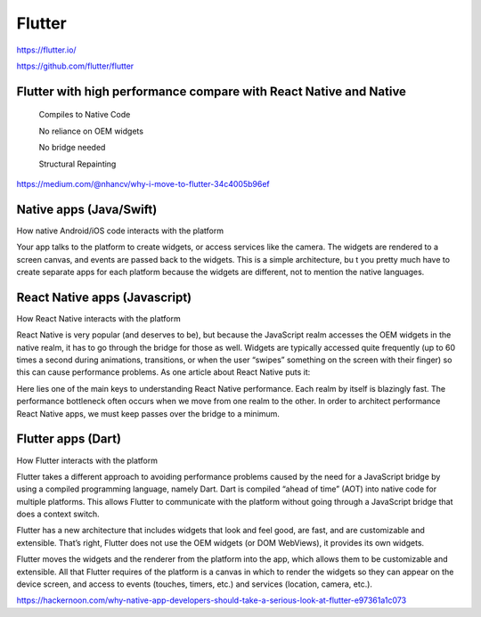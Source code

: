 Flutter
=======

https://flutter.io/

https://github.com/flutter/flutter


Flutter with high performance compare with React Native and Native
++++++++++++++++++++++++++++++++++++++++++++++++++++++++++++++++++

    Compiles to Native Code

    No reliance on OEM widgets

    No bridge needed

    Structural Repainting

https://medium.com/@nhancv/why-i-move-to-flutter-34c4005b96ef

Native apps (Java/Swift)
++++++++++++++++++++++++

How native Android/iOS code interacts with the platform


.. image:: images/mobile_native.png

Your app talks to the platform to create widgets,
or access services like the camera. The widgets are rendered to a screen canvas,
and events are passed back to the widgets. This is a simple architecture, bu
t you pretty much have to create separate apps for each platform because the widgets are different,
not to mention the native languages.


React Native apps (Javascript)
++++++++++++++++++++++++++++++

How React Native interacts with the platform


.. image:: images/mobile_react.png

React Native is very popular (and deserves to be),
but because the JavaScript realm accesses the OEM widgets in the native realm,
it has to go through the bridge for those as well.
Widgets are typically accessed quite frequently (up to 60 times a second during animations,
transitions, or when the user “swipes” something on the screen with their finger)
so this can cause performance problems. As one article about React Native puts it:

Here lies one of the main keys to understanding React Native performance. Each realm by itself is blazingly fast.
The performance bottleneck often occurs when we move from one realm to the other.
In order to architect performance React Native apps, we must keep passes over the bridge to a minimum.

Flutter apps (Dart)
+++++++++++++++++++

How Flutter interacts with the platform


.. image:: images/mobile_flutter.png

Flutter takes a different approach to avoiding performance problems caused by the need for a JavaScript bridge by using a compiled programming language,
namely Dart. Dart is compiled “ahead of time” (AOT) into native code for multiple platforms.
This allows Flutter to communicate with the platform without going through a JavaScript bridge that does a context switch.

Flutter has a new architecture that includes widgets that look and feel good,
are fast, and are customizable and extensible.
That’s right, Flutter does not use the OEM widgets (or DOM WebViews), it provides its own widgets.

Flutter moves the widgets and the renderer from the platform into the app,
which allows them to be customizable and extensible.
All that Flutter requires of the platform is a canvas in which to render the widgets so they can appear on the device screen,
and access to events (touches, timers, etc.) and services (location, camera, etc.).


https://hackernoon.com/why-native-app-developers-should-take-a-serious-look-at-flutter-e97361a1c073
